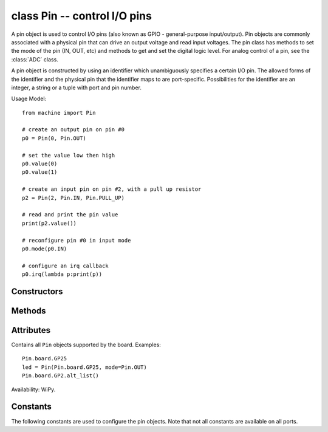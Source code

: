 ﻿.. currentmodule:: machine
.. _machine.Pin:

class Pin -- control I/O pins
=============================

A pin object is used to control I/O pins (also known as GPIO - general-purpose
input/output).  Pin objects are commonly associated with a physical pin that can
drive an output voltage and read input voltages.  The pin class has methods to set the mode of
the pin (IN, OUT, etc) and methods to get and set the digital logic level.
For analog control of a pin, see the :class:`ADC` class.

A pin object is constructed by using an identifier which unambiguously
specifies a certain I/O pin.  The allowed forms of the identifier and the
physical pin that the identifier maps to are port-specific.  Possibilities
for the identifier are an integer, a string or a tuple with port and pin
number.

Usage Model::

    from machine import Pin

    # create an output pin on pin #0
    p0 = Pin(0, Pin.OUT)

    # set the value low then high
    p0.value(0)
    p0.value(1)

    # create an input pin on pin #2, with a pull up resistor
    p2 = Pin(2, Pin.IN, Pin.PULL_UP)

    # read and print the pin value
    print(p2.value())

    # reconfigure pin #0 in input mode
    p0.mode(p0.IN)

    # configure an irq callback
    p0.irq(lambda p:print(p))

Constructors
------------

.. class:: Pin(id, mode=-1, pull=-1, \*, value, drive, alt)

   Access the pin peripheral (GPIO pin) associated with the given ``id``.  If
   additional arguments are given in the constructor then they are used to initialise
   the pin.  Any settings that are not specified will remain in their previous state.

   The arguments are:

     - ``id`` is mandatory and can be an arbitrary object.  Among possible value
       types are: int (an internal Pin identifier), str (a Pin name), and tuple
       (pair of [port, pin]).

     - ``mode`` specifies the pin mode, which can be one of:

       - ``Pin.IN`` - Pin is configured for input.  If viewed as an output the pin
         is in high-impedance state.

       - ``Pin.OUT`` - Pin is configured for (normal) output.

       - ``Pin.OPEN_DRAIN`` - Pin is configured for open-drain output. Open-drain
         output works in the following way: if the output value is set to 0 the pin
         is active at a low level; if the output value is 1 the pin is in a high-impedance
         state.  Not all ports implement this mode, or some might only on certain pins.

       - ``Pin.ALT`` - Pin is configured to perform an alternative function, which is
         port specific.  For a pin configured in such a way any other Pin methods
         (except :meth:`Pin.init`) are not applicable (calling them will lead to undefined,
         or a hardware-specific, result).  Not all ports implement this mode.

       - ``Pin.ALT_OPEN_DRAIN`` - The Same as ``Pin.ALT``, but the pin is configured as
         open-drain.  Not all ports implement this mode.

     - ``pull`` specifies if the pin has a (weak) pull resistor attached, and can be
       one of:

       - ``None`` - No pull up or down resistor.
       - ``Pin.PULL_UP`` - Pull up resistor enabled.
       - ``Pin.PULL_DOWN`` - Pull down resistor enabled.

     - ``value`` is valid only for Pin.OUT and Pin.OPEN_DRAIN modes and specifies initial
       output pin value if given, otherwise the state of the pin peripheral remains
       unchanged.

     - ``drive`` specifies the output power of the pin and can be one of: ``Pin.LOW_POWER``,
       ``Pin.MED_POWER`` or ``Pin.HIGH_POWER``.  The actual current driving capabilities
       are port dependent.  Not all ports implement this argument.

     - ``alt`` specifies an alternate function for the pin and the values it can take are
       port dependent.  This argument is valid only for ``Pin.ALT`` and ``Pin.ALT_OPEN_DRAIN``
       modes.  It may be used when a pin supports more than one alternate function.  If only
       one pin alternate function is supported the this argument is not required.  Not all
       ports implement this argument.

   As specified above, the Pin class allows to set an alternate function for a particular
   pin, but it does not specify any further operations on such a pin.  Pins configured in
   alternate-function mode are usually not used as GPIO but are instead driven by other
   hardware peripherals.  The only operation supported on such a pin is re-initialising,
   by calling the constructor or :meth:`Pin.init` method.  If a pin that is configured in
   alternate-function mode is re-initialised with ``Pin.IN``, ``Pin.OUT``, or
   ``Pin.OPEN_DRAIN``, the alternate function will be removed from the pin.

Methods
-------

.. method:: Pin.init(mode=-1, pull=-1, \*, value, drive, alt)

   Re-initialise the pin using the given parameters.  Only those arguments that
   are specified will be set.  The rest of the pin peripheral state will remain
   unchanged.  See the constructor documentation for details of the arguments.

   Returns ``None``.

.. method:: Pin.value([x])

   This method allows to set and get the value of the pin, depending on whether
   the argument ``x`` is supplied or not.

   If the argument is omitted then this method gets the digital logic level of
   the pin, returning 0 or 1 corresponding to low and high voltage signals
   respectively.  The behaviour of this method depends on the mode of the pin:

     - ``Pin.IN`` - The method returns the actual input value currently present
       on the pin.
     - ``Pin.OUT`` - The behaviour and return value of the method is undefined.
     - ``Pin.OPEN_DRAIN`` - If the pin is in state '0' then the behaviour and
       return value of the method is undefined.  Otherwise, if the pin is in
       state '1', the method returns the actual input value currently present
       on the pin.

   If the argument is supplied then this method sets the digital logic level of
   the pin.  The argument ``x`` can be anything that converts to a boolean.
   If it converts to ``True``, the pin is set to state '1', otherwise it is set
   to state '0'.  The behaviour of this method depends on the mode of the pin:

     - ``Pin.IN`` - The value is stored in the output buffer for the pin.  The
       pin state does not change, it remains in the high-impedance state.  The
       stored value will become active on the pin as soon as it is changed to
       ``Pin.OUT`` or ``Pin.OPEN_DRAIN`` mode.
     - ``Pin.OUT`` - The output buffer is set to the given value immediately.
     - ``Pin.OPEN_DRAIN`` - If the value is '0' the pin is set to a low voltage
       state.  Otherwise the pin is set to high-impedance state.

   When setting the value this method returns ``None``.

.. method:: Pin.out_value()

   Return the value stored in the output buffer of a pin, regardless of its mode.

   Not all ports implement this method.

.. method:: Pin.__call__([x])

   Pin objects are callable.  The call method provides a (fast) shortcut to set
   and get the value of the pin.  It is equivalent to Pin.value([x]).
   See :meth:`Pin.value` for more details.

.. method:: Pin.toggle()

   Toggle the output value of the pin.  Equivalent to ``pin.value(not pin.out_value())``.
   Returns ``None``.

   Not all ports implement this method.

   Availability: WiPy.

.. method:: Pin.id()

   Get the pin identifier.  This may return the ``id`` as specified in the
   constructor.  Or it may return a canonical software-specific pin id.

.. method:: Pin.mode([mode])

   Get or set the pin mode.
   See the constructor documentation for details of the ``mode`` argument.

.. method:: Pin.pull([pull])

   Get or set the pin pull state.
   See the constructor documentation for details of the ``pull`` argument.

.. method:: Pin.drive([drive])

   Get or set the pin drive strength.
   See the constructor documentation for details of the ``drive`` argument.

   Not all ports implement this method.

   Availability: WiPy.

.. method:: Pin.irq(handler=None, trigger=(Pin.IRQ_FALLING | Pin.IRQ_RISING), \*, priority=1, wake=None)

   Configure an interrupt handler to be called when the trigger source of the
   pin is active.  If the pin mode is ``Pin.IN`` then the trigger source is
   the external value on the pin.  If the pin mode is ``Pin.OUT`` then the
   trigger source is the output buffer of the pin.  Otherwise, if the pin mode
   is ``Pin.OPEN_DRAIN`` then the trigger source is the output buffer for
   state '0' and the external pin value for state '1'.

   The arguments are:

     - ``handler`` is an optional function to be called when the interrupt
       triggers.

     - ``trigger`` configures the event which can generate an interrupt.
       Possible values are:

       - ``Pin.IRQ_FALLING`` interrupt on falling edge.
       - ``Pin.IRQ_RISING`` interrupt on rising edge.
       - ``Pin.IRQ_LOW_LEVEL`` interrupt on low level.
       - ``Pin.IRQ_HIGH_LEVEL`` interrupt on high level.

       These values can be OR'ed together to trigger on multiple events.

     - ``priority`` sets the priority level of the interrupt.  The values it
       can take are port-specific, but higher values always represent higher
       priorities.

     - ``wake`` selects the power mode in which this interrupt can wake up the
       system.  It can be ``machine.IDLE``, ``machine.SLEEP`` or ``machine.DEEPSLEEP``.
       These values can also be OR'ed together to make a pin generate interrupts in
       more than one power mode.

   This method returns a callback object.

Attributes
----------

.. class:: Pin.board

    Contains all ``Pin`` objects supported by the board. Examples::

        Pin.board.GP25
        led = Pin(Pin.board.GP25, mode=Pin.OUT)
        Pin.board.GP2.alt_list()

    Availability: WiPy.

Constants
---------

The following constants are used to configure the pin objects.  Note that
not all constants are available on all ports.

.. data:: Pin.IN
          Pin.OUT
          Pin.OPEN_DRAIN
          Pin.ALT
          Pin.ALT_OPEN_DRAIN

   Selects the pin mode.

.. data:: Pin.PULL_UP
          Pin.PULL_DOWN

   Selects whether there is a pull up/down resistor.  Use the value
   ``None`` for no pull.

.. data:: Pin.LOW_POWER
          Pin.MED_POWER
          Pin.HIGH_POWER

   Selects the pin drive strength.

.. data:: Pin.IRQ_FALLING
          Pin.IRQ_RISING
          Pin.IRQ_LOW_LEVEL
          Pin.IRQ_HIGH_LEVEL

   Selects the IRQ trigger type.
